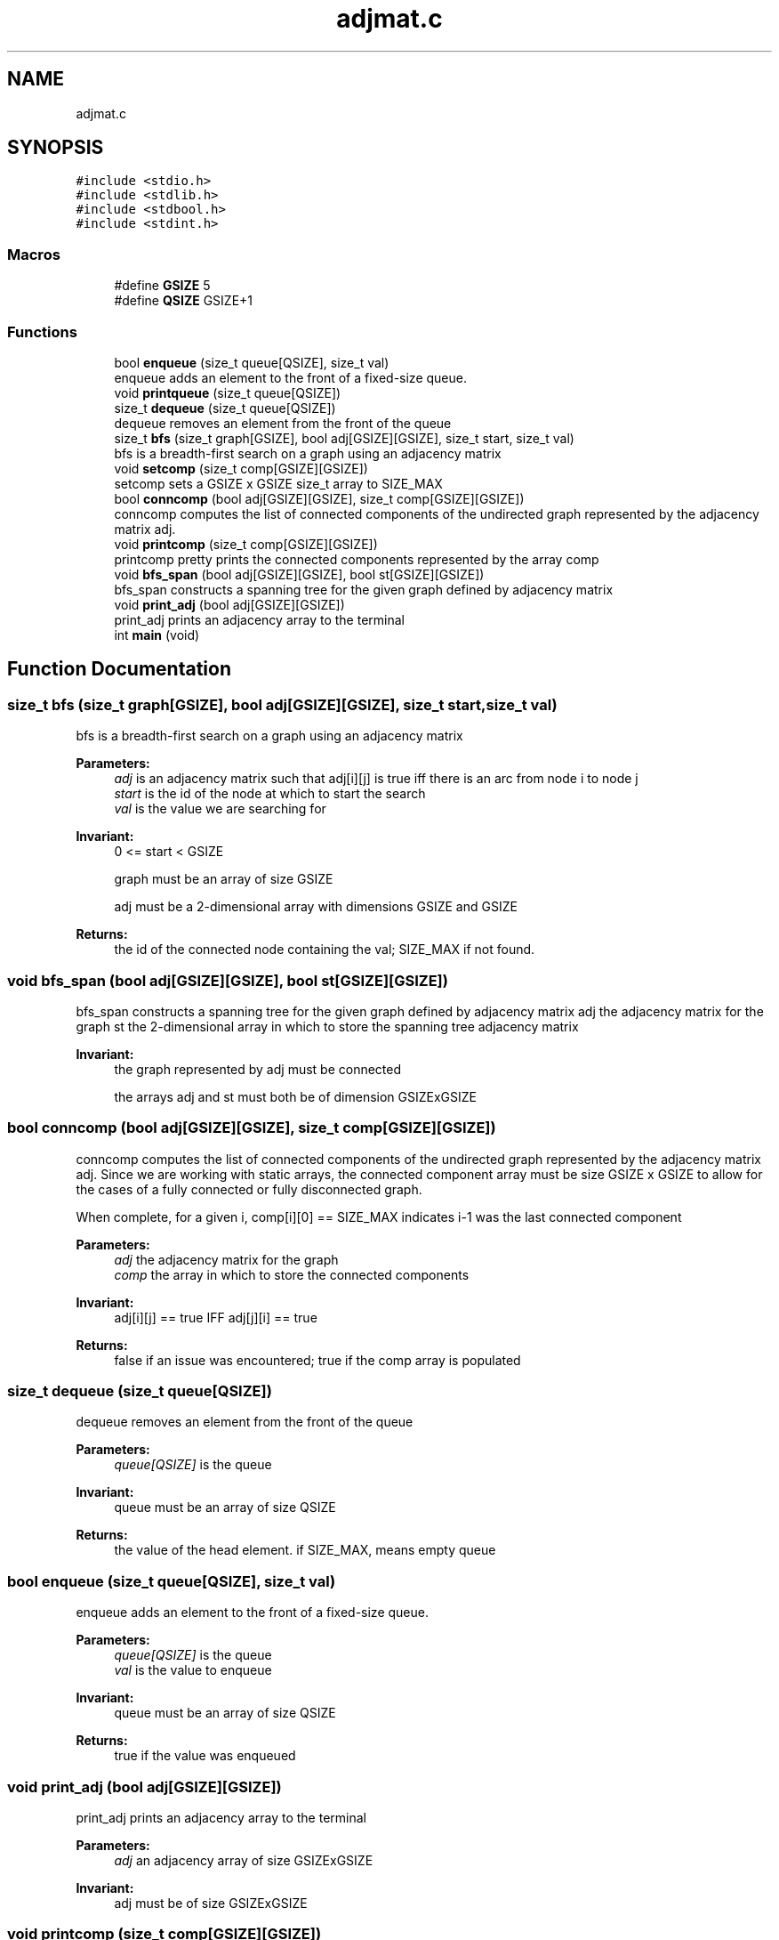 .TH "adjmat.c" 3 "Wed May 11 2022" "My Project" \" -*- nroff -*-
.ad l
.nh
.SH NAME
adjmat.c
.SH SYNOPSIS
.br
.PP
\fC#include <stdio\&.h>\fP
.br
\fC#include <stdlib\&.h>\fP
.br
\fC#include <stdbool\&.h>\fP
.br
\fC#include <stdint\&.h>\fP
.br

.SS "Macros"

.in +1c
.ti -1c
.RI "#define \fBGSIZE\fP   5"
.br
.ti -1c
.RI "#define \fBQSIZE\fP   GSIZE+1"
.br
.in -1c
.SS "Functions"

.in +1c
.ti -1c
.RI "bool \fBenqueue\fP (size_t queue[QSIZE], size_t val)"
.br
.RI "enqueue adds an element to the front of a fixed-size queue\&. "
.ti -1c
.RI "void \fBprintqueue\fP (size_t queue[QSIZE])"
.br
.ti -1c
.RI "size_t \fBdequeue\fP (size_t queue[QSIZE])"
.br
.RI "dequeue removes an element from the front of the queue "
.ti -1c
.RI "size_t \fBbfs\fP (size_t graph[GSIZE], bool adj[GSIZE][GSIZE], size_t start, size_t val)"
.br
.RI "bfs is a breadth-first search on a graph using an adjacency matrix "
.ti -1c
.RI "void \fBsetcomp\fP (size_t comp[GSIZE][GSIZE])"
.br
.RI "setcomp sets a GSIZE x GSIZE size_t array to SIZE_MAX "
.ti -1c
.RI "bool \fBconncomp\fP (bool adj[GSIZE][GSIZE], size_t comp[GSIZE][GSIZE])"
.br
.RI "conncomp computes the list of connected components of the undirected graph represented by the adjacency matrix adj\&. "
.ti -1c
.RI "void \fBprintcomp\fP (size_t comp[GSIZE][GSIZE])"
.br
.RI "printcomp pretty prints the connected components represented by the array comp "
.ti -1c
.RI "void \fBbfs_span\fP (bool adj[GSIZE][GSIZE], bool st[GSIZE][GSIZE])"
.br
.RI "bfs_span constructs a spanning tree for the given graph defined by adjacency matrix "
.ti -1c
.RI "void \fBprint_adj\fP (bool adj[GSIZE][GSIZE])"
.br
.RI "print_adj prints an adjacency array to the terminal "
.ti -1c
.RI "int \fBmain\fP (void)"
.br
.in -1c
.SH "Function Documentation"
.PP 
.SS "size_t bfs (size_t graph[GSIZE], bool adj[GSIZE][GSIZE], size_t start, size_t val)"

.PP
bfs is a breadth-first search on a graph using an adjacency matrix 
.PP
\fBParameters:\fP
.RS 4
\fIadj\fP is an adjacency matrix such that adj[i][j] is true iff there is an arc from node i to node j 
.br
\fIstart\fP is the id of the node at which to start the search 
.br
\fIval\fP is the value we are searching for 
.RE
.PP
\fBInvariant:\fP
.RS 4
0 <= start < GSIZE 
.PP
graph must be an array of size GSIZE 
.PP
adj must be a 2-dimensional array with dimensions GSIZE and GSIZE 
.RE
.PP
\fBReturns:\fP
.RS 4
the id of the connected node containing the val; SIZE_MAX if not found\&. 
.RE
.PP

.SS "void bfs_span (bool adj[GSIZE][GSIZE], bool st[GSIZE][GSIZE])"

.PP
bfs_span constructs a spanning tree for the given graph defined by adjacency matrix adj the adjacency matrix for the graph  st the 2-dimensional array in which to store the spanning tree adjacency matrix 
.PP
\fBInvariant:\fP
.RS 4
the graph represented by adj must be connected 
.PP
the arrays adj and st must both be of dimension GSIZExGSIZE 
.RE
.PP

.SS "bool conncomp (bool adj[GSIZE][GSIZE], size_t comp[GSIZE][GSIZE])"

.PP
conncomp computes the list of connected components of the undirected graph represented by the adjacency matrix adj\&. Since we are working with static arrays, the connected component array must be size GSIZE x GSIZE to allow for the cases of a fully connected or fully disconnected graph\&.
.PP
When complete, for a given i, comp[i][0] == SIZE_MAX indicates i-1 was the last connected component
.PP
\fBParameters:\fP
.RS 4
\fIadj\fP the adjacency matrix for the graph 
.br
\fIcomp\fP the array in which to store the connected components 
.RE
.PP
\fBInvariant:\fP
.RS 4
adj[i][j] == true IFF adj[j][i] == true 
.RE
.PP
\fBReturns:\fP
.RS 4
false if an issue was encountered; true if the comp array is populated 
.RE
.PP

.SS "size_t dequeue (size_t queue[QSIZE])"

.PP
dequeue removes an element from the front of the queue 
.PP
\fBParameters:\fP
.RS 4
\fIqueue[QSIZE]\fP is the queue 
.RE
.PP
\fBInvariant:\fP
.RS 4
queue must be an array of size QSIZE 
.RE
.PP
\fBReturns:\fP
.RS 4
the value of the head element\&. if SIZE_MAX, means empty queue 
.RE
.PP

.SS "bool enqueue (size_t queue[QSIZE], size_t val)"

.PP
enqueue adds an element to the front of a fixed-size queue\&. 
.PP
\fBParameters:\fP
.RS 4
\fIqueue[QSIZE]\fP is the queue 
.br
\fIval\fP is the value to enqueue 
.RE
.PP
\fBInvariant:\fP
.RS 4
queue must be an array of size QSIZE 
.RE
.PP
\fBReturns:\fP
.RS 4
true if the value was enqueued 
.RE
.PP

.SS "void print_adj (bool adj[GSIZE][GSIZE])"

.PP
print_adj prints an adjacency array to the terminal 
.PP
\fBParameters:\fP
.RS 4
\fIadj\fP an adjacency array of size GSIZExGSIZE 
.RE
.PP
\fBInvariant:\fP
.RS 4
adj must be of size GSIZExGSIZE 
.RE
.PP

.SS "void printcomp (size_t comp[GSIZE][GSIZE])"

.PP
printcomp pretty prints the connected components represented by the array comp 
.PP
\fBParameters:\fP
.RS 4
\fIcomp\fP The connected components array to print\&. Each inner array is a SIZE_MAX-terminated list of connected components\&. A subarray with SIZE_MAX at index zero means there is not a connected component at that superindex\&. 
.RE
.PP
\fBInvariant:\fP
.RS 4
comp should be dimension GSIZE x GSIZE 
.RE
.PP

.SS "void setcomp (size_t comp[GSIZE][GSIZE])"

.PP
setcomp sets a GSIZE x GSIZE size_t array to SIZE_MAX 
.PP
\fBParameters:\fP
.RS 4
\fIcomp\fP the GSIZE x GSIZE array to set 
.RE
.PP
\fBInvariant:\fP
.RS 4
comp must be dimension GSIZE x GSIZE 
.RE
.PP

.SH "Author"
.PP 
Generated automatically by Doxygen for My Project from the source code\&.
